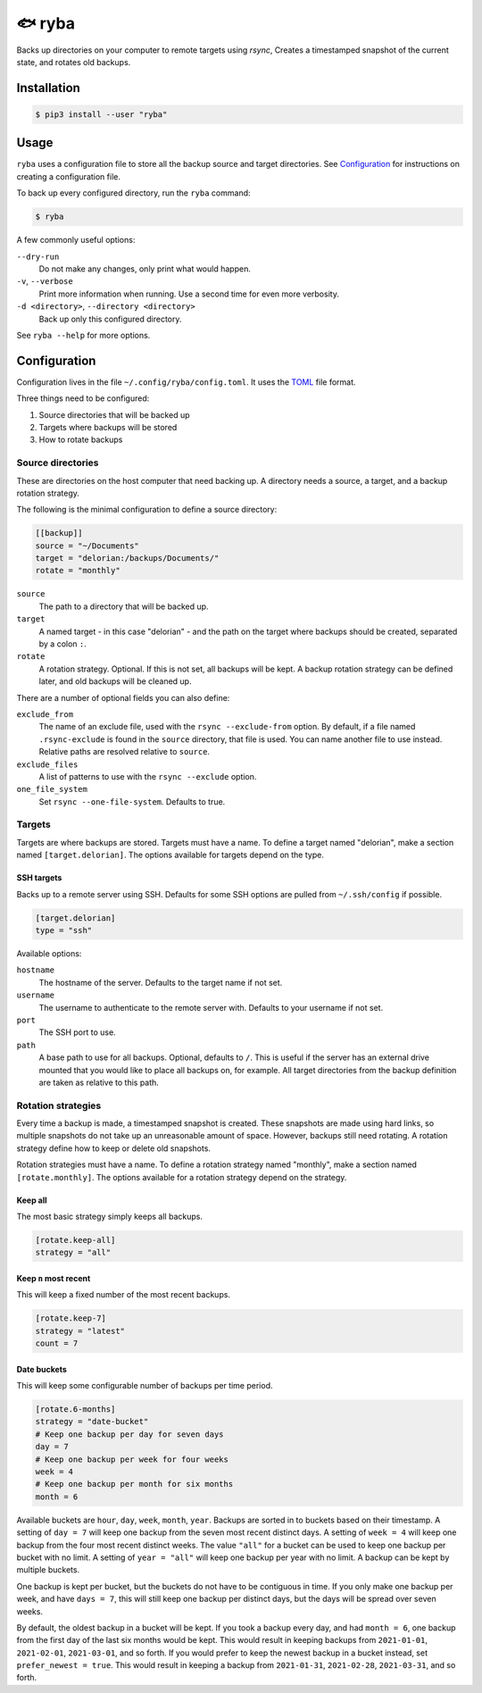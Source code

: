 =======
🐟 ryba
=======

Backs up directories on your computer to remote targets using `rsync`,
Creates a timestamped snapshot of the current state,
and rotates old backups.

Installation
============

.. code-block:: shell

    $ pip3 install --user "ryba"

Usage
=====

``ryba`` uses a configuration file to store all the backup source and target directories.
See `Configuration`_ for instructions on creating a configuration file.

To back up every configured directory, run the ``ryba`` command:

.. code-block:: shell

    $ ryba

A few commonly useful options:

``--dry-run``
    Do not make any changes, only print what would happen.
``-v``, ``--verbose``
    Print more information when running. Use a second time for even more verbosity.
``-d <directory>``, ``--directory <directory>``
    Back up only this configured directory.

See ``ryba --help`` for more options.

Configuration
=============

Configuration lives in the file ``~/.config/ryba/config.toml``.
It uses the `TOML`_ file format.

Three things need to be configured:

#. Source directories that will be backed up
#. Targets where backups will be stored
#. How to rotate backups

Source directories
------------------

These are directories on the host computer that need backing up.
A directory needs a source, a target, and a backup rotation strategy.

The following is the minimal configuration to define a source directory:

.. code-block:: toml

    [[backup]]
    source = "~/Documents"
    target = "delorian:/backups/Documents/"
    rotate = "monthly"

``source``
    The path to a directory that will be backed up.
``target``
    A named target - in this case "delorian" -
    and the path on the target where backups should be created,
    separated by a colon ``:``.
``rotate``
    A rotation strategy. Optional.
    If this is not set, all backups will be kept.
    A backup rotation strategy can be defined later, and old backups will be cleaned up.

There are a number of optional fields you can also define:

``exclude_from``
    The name of an exclude file, used with the ``rsync --exclude-from`` option.
    By default, if a file named ``.rsync-exclude`` is found in the ``source`` directory,
    that file is used.
    You can name another file to use instead.
    Relative paths are resolved relative to ``source``.
``exclude_files``
    A list of patterns to use with the ``rsync --exclude`` option.
``one_file_system``
    Set ``rsync --one-file-system``. Defaults to true.

Targets
-------

Targets are where backups are stored.
Targets must have a name.
To define a target named "delorian", make a section named ``[target.delorian]``.
The options available for targets depend on the type.

SSH targets
***********

Backs up to a remote server using SSH.
Defaults for some SSH options are pulled from ``~/.ssh/config`` if possible.

.. code-block:: toml

    [target.delorian]
    type = "ssh"

Available options:

``hostname``
    The hostname of the server. Defaults to the target name if not set.
``username``
    The username to authenticate to the remote server with.
    Defaults to your username if not set.
``port``
    The SSH port to use.
``path``
    A base path to use for all backups. Optional, defaults to ``/``.
    This is useful if the server has an external drive mounted
    that you would like to place all backups on, for example.
    All target directories from the backup definition are taken as relative to this path.

Rotation strategies
-------------------

Every time a backup is made, a timestamped snapshot is created.
These snapshots are made using hard links,
so multiple snapshots do not take up an unreasonable amount of space.
However, backups still need rotating.
A rotation strategy define how to keep or delete old snapshots.

Rotation strategies must have a name.
To define a rotation strategy named "monthly", make a section named ``[rotate.monthly]``.
The options available for a rotation strategy depend on the strategy.

Keep all
********

The most basic strategy simply keeps all backups.

.. code-block:: toml

    [rotate.keep-all]
    strategy = "all"

Keep ``n`` most recent
**********************

This will keep a fixed number of the most recent backups.

.. code-block:: toml

    [rotate.keep-7]
    strategy = "latest"
    count = 7

Date buckets
************

This will keep some configurable number of backups per time period.

.. code-block:: toml

    [rotate.6-months]
    strategy = "date-bucket"
    # Keep one backup per day for seven days
    day = 7
    # Keep one backup per week for four weeks
    week = 4
    # Keep one backup per month for six months
    month = 6

Available buckets are ``hour``, ``day``, ``week``, ``month``, ``year``.
Backups are sorted in to buckets based on their timestamp.
A setting of ``day = 7`` will keep one backup from the seven most recent distinct days.
A setting of ``week = 4`` will keep one backup from the four most recent distinct weeks.
The value ``"all"`` for a bucket can be used to keep one backup per bucket with no limit.
A setting of ``year = "all"`` will keep one backup per year with no limit.
A backup can be kept by multiple buckets.

One backup is kept per bucket, but the buckets do not have to be contiguous in time.
If you only make one backup per week, and have ``days = 7``,
this will still keep one backup per distinct days,
but the days will be spread over seven weeks.

By default, the oldest backup in a bucket will be kept.
If you took a backup every day, and had ``month = 6``,
one backup from the first day of the last six months would be kept.
This would result in keeping backups from ``2021-01-01``, ``2021-02-01``, ``2021-03-01``, and so forth.
If you would prefer to keep the newest backup in a bucket instead, set ``prefer_newest = true``.
This would result in keeping a backup from ``2021-01-31``, ``2021-02-28``, ``2021-03-31``, and so forth.

.. _TOML: https://toml.io/
